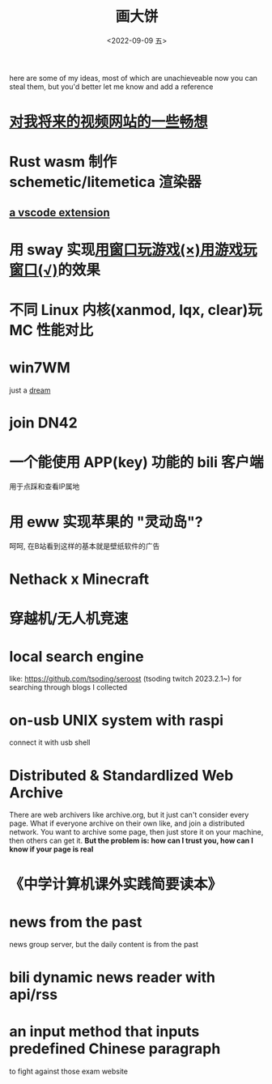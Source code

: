 #+TITLE: 画大饼
#+DATE: <2022-09-09 五>

here are some of my ideas, most of which are unachieveable now
you can steal them, but you'd better let me know and add a reference


* [[https://dongdigua.github.io/plan_for_my_video_site][对我将来的视频网站的一些畅想]]
* Rust wasm 制作 schemetic/litemetica 渲染器
** [[https://github.com/misode/vscode-nbt][a vscode extension]]
* 用 sway 实现[[https://www.bilibili.com/video/BV1TE41147gK][用窗口玩游戏(×)用游戏玩窗口(√)]]的效果
* 不同 Linux 内核(xanmod, lqx, clear)玩 MC 性能对比
* win7WM
just a [[https://support.microsoft.com/en-us/windows/windows-7-support-ended-on-january-14-2020-b75d4580-2cc7-895a-2c9c-1466d9a53962][dream]]
* join DN42
* 一个能使用 APP(key) 功能的 bili 客户端
用于点踩和查看IP属地
* 用 eww 实现苹果的 "灵动岛"?
呵呵, 在B站看到这样的基本就是壁纸软件的广告
* Nethack x Minecraft
* 穿越机/无人机竞速
* local search engine
like: https://github.com/tsoding/seroost
(tsoding twitch 2023.2.1~)
for searching through blogs I collected
* on-usb UNIX system with raspi
connect it with usb shell
* Distributed & Standardlized Web Archive
There are web archivers like archive.org, but it just can't consider every page.
What if everyone archive on their own like, and join a distributed network.
You want to archive some page, then just store it on your machine, then others can get it.
*But the problem is: how can I trust you, how can I know if your page is real*
* 《中学计算机课外实践简要读本》
* news from the past
news group server, but the daily content is from the past
* bili dynamic news reader with api/rss
* an input method that inputs predefined Chinese paragraph
to fight against those exam website

